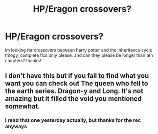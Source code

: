 #+TITLE: HP/Eragon crossovers?

* HP/Eragon crossovers?
:PROPERTIES:
:Author: rabid_potterhead
:Score: 2
:DateUnix: 1606104561.0
:DateShort: 2020-Nov-23
:FlairText: Request
:END:
im looking for crossovers between harry potter and the inheritance cycle trilogy, complete fics only please. and can they please be longer than ten chapters? thanks!


** I don't have this but if you fail to find what you want you can check out The queen who fell to the earth series. Dragon-y and Long. It's not amazing but it filled the void you mentioned somewhat.
:PROPERTIES:
:Author: tyler-p-wilson
:Score: 1
:DateUnix: 1606140766.0
:DateShort: 2020-Nov-23
:END:

*** i read that one yesterday actually, but thanks for the rec anyways
:PROPERTIES:
:Author: rabid_potterhead
:Score: 2
:DateUnix: 1606155721.0
:DateShort: 2020-Nov-23
:END:
